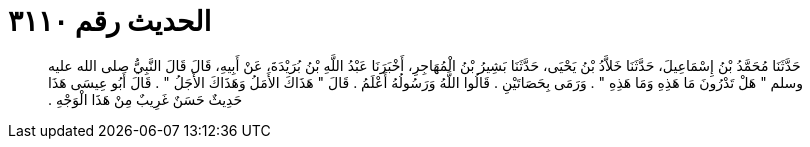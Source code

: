
= الحديث رقم ٣١١٠

[quote.hadith]
حَدَّثَنَا مُحَمَّدُ بْنُ إِسْمَاعِيلَ، حَدَّثَنَا خَلاَّدُ بْنُ يَحْيَى، حَدَّثَنَا بَشِيرُ بْنُ الْمُهَاجِرِ، أَخْبَرَنَا عَبْدُ اللَّهِ بْنُ بُرَيْدَةَ، عَنْ أَبِيهِ، قَالَ قَالَ النَّبِيُّ صلى الله عليه وسلم ‏"‏ هَلْ تَدْرُونَ مَا هَذِهِ وَمَا هَذِهِ ‏"‏ ‏.‏ وَرَمَى بِحَصَاتَيْنِ ‏.‏ قَالُوا اللَّهُ وَرَسُولُهُ أَعْلَمُ ‏.‏ قَالَ ‏"‏ هَذَاكَ الأَمَلُ وَهَذَاكَ الأَجَلُ ‏"‏ ‏.‏ قَالَ أَبُو عِيسَى هَذَا حَدِيثٌ حَسَنٌ غَرِيبٌ مِنْ هَذَا الْوَجْهِ ‏.‏